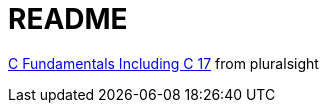 = README

https://app.pluralsight.com/library/courses/cplusplus-fundamentals-c17/[C++ Fundamentals Including C++ 17] from pluralsight